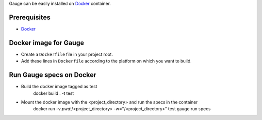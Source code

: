 .. meta::
    :description: This is tutorial of how to install Gauge in Docker
    :keywords: testing gauge docker automation

Gauge can be easily installed on `Docker <https://www.docker.com/what-docker>`__ container.

Prerequisites
-------------

-  `Docker <https://docs.docker.com/engine/installation/>`__

Docker image for Gauge
----------------------

-  Create a ``Dockerfile`` file in your project root.
-  Add these lines in ``Dockerfile`` according to the platform on which
   you want to build.

.. code-block:: yaml
  :caption: DockerFile

    FROM ubuntu

    # Install Java.
    RUN apt-get update && apt-get install -q -y \
        openjdk-8-jdk \
        apt-transport-https \
        gnupg2 \
        ca-certificates

    # Install gauge
    RUN apt-key adv --keyserver hkp://ipv4.pool.sks-keyservers.net --recv-keys 023EDB0B && \
        echo deb https://dl.bintray.com/gauge/gauge-deb stable main | tee -a /etc/apt/sources.list

    RUN apt-get update && apt-get install gauge

    # Install gauge plugins
    RUN gauge install java && \
        gauge install screenshot

    ENV PATH=$HOME/.gauge:$PATH

Run Gauge specs on Docker
-------------------------

- Build the docker image tagged as test
    docker build . -t test

- Mount the docker image with the <project_directory> and run the specs in the container
    docker run -v `pwd`:/<project_directory> -w="/<project_directory>" test gauge run specs
